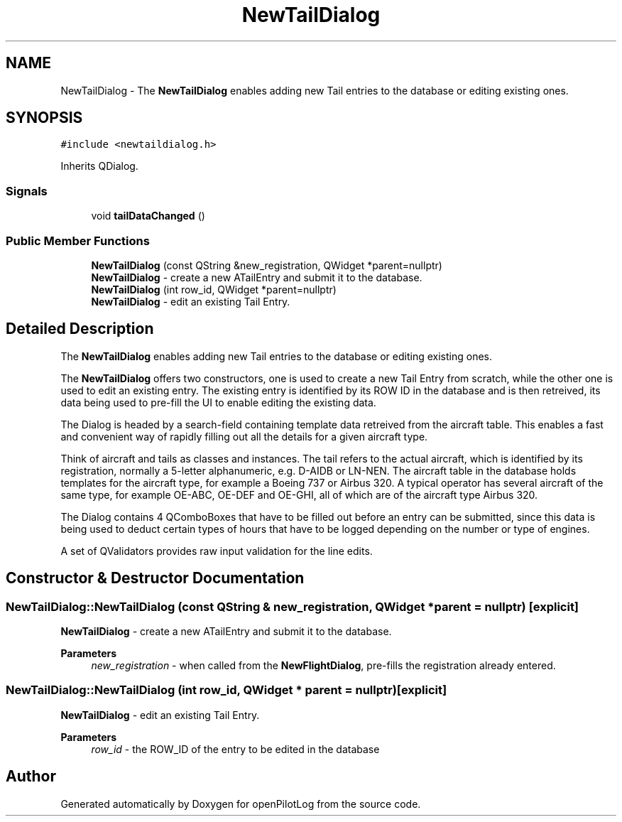 .TH "NewTailDialog" 3 "Tue Aug 9 2022" "openPilotLog" \" -*- nroff -*-
.ad l
.nh
.SH NAME
NewTailDialog \- The \fBNewTailDialog\fP enables adding new Tail entries to the database or editing existing ones\&.  

.SH SYNOPSIS
.br
.PP
.PP
\fC#include <newtaildialog\&.h>\fP
.PP
Inherits QDialog\&.
.SS "Signals"

.in +1c
.ti -1c
.RI "void \fBtailDataChanged\fP ()"
.br
.in -1c
.SS "Public Member Functions"

.in +1c
.ti -1c
.RI "\fBNewTailDialog\fP (const QString &new_registration, QWidget *parent=nullptr)"
.br
.RI "\fBNewTailDialog\fP - create a new ATailEntry and submit it to the database\&. "
.ti -1c
.RI "\fBNewTailDialog\fP (int row_id, QWidget *parent=nullptr)"
.br
.RI "\fBNewTailDialog\fP - edit an existing Tail Entry\&. "
.in -1c
.SH "Detailed Description"
.PP 
The \fBNewTailDialog\fP enables adding new Tail entries to the database or editing existing ones\&. 

The \fBNewTailDialog\fP offers two constructors, one is used to create a new Tail Entry from scratch, while the other one is used to edit an existing entry\&. The existing entry is identified by its ROW ID in the database and is then retreived, its data being used to pre-fill the UI to enable editing the existing data\&.
.PP
The Dialog is headed by a search-field containing template data retreived from the aircraft table\&. This enables a fast and convenient way of rapidly filling out all the details for a given aircraft type\&.
.PP
Think of aircraft and tails as classes and instances\&. The tail refers to the actual aircraft, which is identified by its registration, normally a 5-letter alphanumeric, e\&.g\&. D-AIDB or LN-NEN\&. The aircraft table in the database holds templates for the aircraft type, for example a Boeing 737 or Airbus 320\&. A typical operator has several aircraft of the same type, for example OE-ABC, OE-DEF and OE-GHI, all of which are of the aircraft type Airbus 320\&.
.PP
The Dialog contains 4 QComboBoxes that have to be filled out before an entry can be submitted, since this data is being used to deduct certain types of hours that have to be logged depending on the number or type of engines\&.
.PP
A set of QValidators provides raw input validation for the line edits\&. 
.SH "Constructor & Destructor Documentation"
.PP 
.SS "NewTailDialog::NewTailDialog (const QString & new_registration, QWidget * parent = \fCnullptr\fP)\fC [explicit]\fP"

.PP
\fBNewTailDialog\fP - create a new ATailEntry and submit it to the database\&. 
.PP
\fBParameters\fP
.RS 4
\fInew_registration\fP - when called from the \fBNewFlightDialog\fP, pre-fills the registration already entered\&. 
.RE
.PP

.SS "NewTailDialog::NewTailDialog (int row_id, QWidget * parent = \fCnullptr\fP)\fC [explicit]\fP"

.PP
\fBNewTailDialog\fP - edit an existing Tail Entry\&. 
.PP
\fBParameters\fP
.RS 4
\fIrow_id\fP - the ROW_ID of the entry to be edited in the database 
.RE
.PP


.SH "Author"
.PP 
Generated automatically by Doxygen for openPilotLog from the source code\&.
